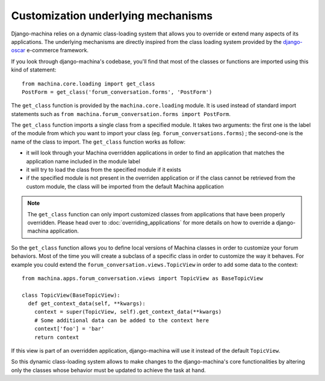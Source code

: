 ###################################
Customization underlying mechanisms
###################################

Django-machina relies on a dynamic class-loading system that allows you to override or extend many
aspects of its applications. The underlying mechanisms are directly inspired from the class loading
system provided by the django-oscar_ e-commerce framework.

.. _django-oscar: https://github.com/django-oscar/django-oscar

If you look through django-machina's codebase, you'll find that most of the classes or functions are
imported using this kind of statement::

  from machina.core.loading import get_class
  PostForm = get_class('forum_conversation.forms', 'PostForm')

The ``get_class`` function is provided by the ``machina.core.loading`` module. It is used instead of
standard import statements such as ``from machina.forum_conversation.forms import PostForm``.

The ``get_class`` function imports a single class from a specified module. It takes two arguments:
the first one is the label of the module from which you want to import your class (eg.
``forum_conversations.forms``) ; the second-one is the name of the class to import. The
``get_class`` function works as follow:

* it will look through your Machina overridden applications in order to find an application that
  matches the application name included in the module label
* it will try to load the class from the specified module if it exists
* if the specified module is not present in the overriden application or if the class cannot be
  retrieved from the custom module, the class will be imported from the default Machina application

.. note::

    The ``get_class`` function can only import customized classes from applications that have been
    properly overridden. Please head over to :doc:`overriding_applications` for more details on how
    to override a django-machina application.

So the ``get_class`` function allows you to define local versions of Machina classes in order to
customize your forum behaviors. Most of the time you will create a subclass of a specific class in
order to customize the way it behaves. For example you could extend the
``forum_conversation.views.TopicView`` in order to add some data to the context:

::

  from machina.apps.forum_conversation.views import TopicView as BaseTopicView

  class TopicView(BaseTopicView):
    def get_context_data(self, **kwargs):
      context = super(TopicView, self).get_context_data(**kwargs)
      # Some additional data can be added to the context here
      context['foo'] = 'bar'
      return context

If this view is part of an overridden application, django-machina will use it instead of the default
``TopicView``.

So this dynamic class-loading system allows to make changes to the django-machina's core
functionalities by altering only the classes whose behavior must be updated to achieve the task at
hand.
